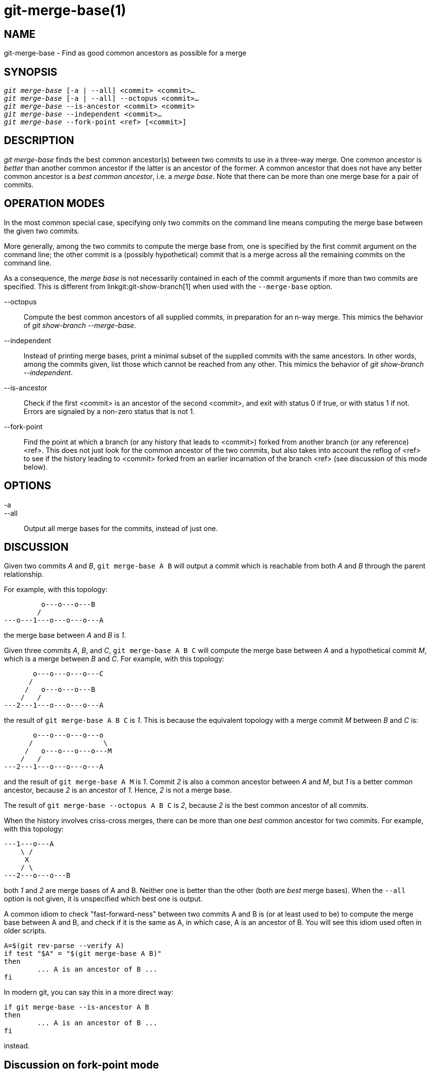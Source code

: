 git-merge-base(1)
=================

NAME
----
git-merge-base - Find as good common ancestors as possible for a merge


SYNOPSIS
--------
[verse]
'git merge-base' [-a | --all] <commit> <commit>...
'git merge-base' [-a | --all] --octopus <commit>...
'git merge-base' --is-ancestor <commit> <commit>
'git merge-base' --independent <commit>...
'git merge-base' --fork-point <ref> [<commit>]

DESCRIPTION
-----------

'git merge-base' finds the best common ancestor(s) between two commits to use
in a three-way merge.  One common ancestor is 'better' than another common
ancestor if the latter is an ancestor of the former.  A common ancestor
that does not have any better common ancestor is a 'best common
ancestor', i.e. a 'merge base'.  Note that there can be more than one
merge base for a pair of commits.

OPERATION MODES
---------------

In the most common special case, specifying only two commits on the
command line means computing the merge base between the given two commits.

More generally, among the two commits to compute the merge base from,
one is specified by the first commit argument on the command line;
the other commit is a (possibly hypothetical) commit that is a merge
across all the remaining commits on the command line.

As a consequence, the 'merge base' is not necessarily contained in each of the
commit arguments if more than two commits are specified. This is different
from linkgit:git-show-branch[1] when used with the `--merge-base` option.

--octopus::
	Compute the best common ancestors of all supplied commits,
	in preparation for an n-way merge.  This mimics the behavior
	of 'git show-branch --merge-base'.

--independent::
	Instead of printing merge bases, print a minimal subset of
	the supplied commits with the same ancestors.  In other words,
	among the commits given, list those which cannot be reached
	from any other.  This mimics the behavior of 'git show-branch
	--independent'.

--is-ancestor::
	Check if the first <commit> is an ancestor of the second <commit>,
	and exit with status 0 if true, or with status 1 if not.
	Errors are signaled by a non-zero status that is not 1.

--fork-point::
	Find the point at which a branch (or any history that leads
	to <commit>) forked from another branch (or any reference)
	<ref>. This does not just look for the common ancestor of
	the two commits, but also takes into account the reflog of
	<ref> to see if the history leading to <commit> forked from
	an earlier incarnation of the branch <ref> (see discussion
	of this mode below).

OPTIONS
-------
-a::
--all::
	Output all merge bases for the commits, instead of just one.

DISCUSSION
----------

Given two commits 'A' and 'B', `git merge-base A B` will output a commit
which is reachable from both 'A' and 'B' through the parent relationship.

For example, with this topology:

....
	 o---o---o---B
	/
---o---1---o---o---o---A
....

the merge base between 'A' and 'B' is '1'.

Given three commits 'A', 'B', and 'C', `git merge-base A B C` will compute the
merge base between 'A' and a hypothetical commit 'M', which is a merge
between 'B' and 'C'.  For example, with this topology:

....
       o---o---o---o---C
      /
     /   o---o---o---B
    /   /
---2---1---o---o---o---A
....

the result of `git merge-base A B C` is '1'.  This is because the
equivalent topology with a merge commit 'M' between 'B' and 'C' is:


....
       o---o---o---o---o
      /                 \
     /   o---o---o---o---M
    /   /
---2---1---o---o---o---A
....

and the result of `git merge-base A M` is '1'.  Commit '2' is also a
common ancestor between 'A' and 'M', but '1' is a better common ancestor,
because '2' is an ancestor of '1'.  Hence, '2' is not a merge base.

The result of `git merge-base --octopus A B C` is '2', because '2' is
the best common ancestor of all commits.

When the history involves criss-cross merges, there can be more than one
'best' common ancestor for two commits.  For example, with this topology:

....
---1---o---A
    \ /
     X
    / \
---2---o---o---B
....

both '1' and '2' are merge bases of A and B.  Neither one is better than
the other (both are 'best' merge bases).  When the `--all` option is not given,
it is unspecified which best one is output.

A common idiom to check "fast-forward-ness" between two commits A
and B is (or at least used to be) to compute the merge base between
A and B, and check if it is the same as A, in which case, A is an
ancestor of B.  You will see this idiom used often in older scripts.

....
A=$(git rev-parse --verify A)
if test "$A" = "$(git merge-base A B)"
then
	... A is an ancestor of B ...
fi
....

In modern git, you can say this in a more direct way:

....
if git merge-base --is-ancestor A B
then
	... A is an ancestor of B ...
fi
....

instead.

Discussion on fork-point mode
-----------------------------

After working on the `topic` branch created with `git switch -c
topic origin/master`, the history of remote-tracking branch
`origin/master` may have been rewound and rebuilt, leading to a
history of this shape:

....
		 o---B2
		/
---o---o---B1--o---o---o---B (origin/master)
	\
	 B0
	  \
	   D0---D1---D (topic)
....

where `origin/master` used to point at commits B0, B1, B2 and now it
points at B, and your `topic` branch was started on top of it back
when `origin/master` was at B0, and you built three commits, D0, D1,
and D, on top of it.  Imagine that you now want to rebase the work
you did on the topic on top of the updated origin/master.

In such a case, `git merge-base origin/master topic` would return the
parent of B0 in the above picture, but B0^..D is *not* the range of
commits you would want to replay on top of B (it includes B0, which
is not what you wrote; it is a commit the other side discarded when
it moved its tip from B0 to B1).

`git merge-base --fork-point origin/master topic` is designed to
help in such a case.  It takes not only B but also B0, B1, and B2
(i.e. old tips of the remote-tracking branches your repository's
reflog knows about) into account to see on which commit your topic
branch was built and finds B0, allowing you to replay only the
commits on your topic, excluding the commits the other side later
discarded.

Hence

    $ fork_point=$(git merge-base --fork-point origin/master topic)

will find B0, and

    $ git rebase --onto origin/master $fork_point topic

will replay D0, D1, and D on top of B to create a new history of this
shape:

....
		 o---B2
		/
---o---o---B1--o---o---o---B (origin/master)
	\                   \
	 B0                  D0'--D1'--D' (topic - updated)
	  \
	   D0---D1---D (topic - old)
....

A caveat is that older reflog entries in your repository may be
expired by `git gc`.  If B0 no longer appears in the reflog of the
remote-tracking branch `origin/master`, the `--fork-point` mode
obviously cannot find it and fails, avoiding to give a random and
useless result (such as the parent of B0, like the same command
without the `--fork-point` option gives).

Also, the remote-tracking branch you use the `--fork-point` mode
with must be the one your topic forked from its tip.  If you forked
from an older commit than the tip, this mode would not find the fork
point (imagine in the above sample history B0 did not exist,
origin/master started at B1, moved to B2 and then B, and you forked
your topic at origin/master^ when origin/master was B1; the shape of
the history would be the same as above, without B0, and the parent
of B1 is what `git merge-base origin/master topic` correctly finds,
but the `--fork-point` mode will not, because it is not one of the
commits that used to be at the tip of origin/master).


See also
--------
linkgit:git-rev-list[1],
linkgit:git-show-branch[1],
linkgit:git-merge[1]

GIT
---
Part of the linkgit:git[1] suite
